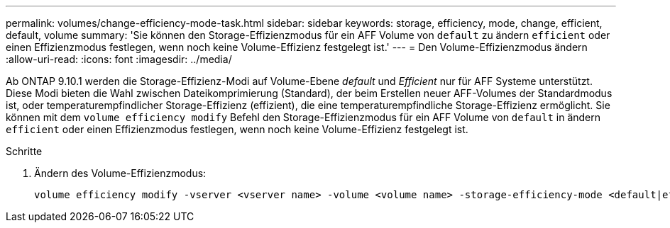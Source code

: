 ---
permalink: volumes/change-efficiency-mode-task.html 
sidebar: sidebar 
keywords: storage, efficiency, mode, change, efficient, default, volume 
summary: 'Sie können den Storage-Effizienzmodus für ein AFF Volume von `default` zu ändern `efficient` oder einen Effizienzmodus festlegen, wenn noch keine Volume-Effizienz festgelegt ist.' 
---
= Den Volume-Effizienzmodus ändern
:allow-uri-read: 
:icons: font
:imagesdir: ../media/


[role="lead"]
Ab ONTAP 9.10.1 werden die Storage-Effizienz-Modi auf Volume-Ebene _default_ und _Efficient_ nur für AFF Systeme unterstützt. Diese Modi bieten die Wahl zwischen Dateikomprimierung (Standard), der beim Erstellen neuer AFF-Volumes der Standardmodus ist, oder temperaturempfindlicher Storage-Effizienz (effizient), die eine temperaturempfindliche Storage-Effizienz ermöglicht. Sie können mit dem `volume efficiency modify` Befehl den Storage-Effizienzmodus für ein AFF Volume von `default` in ändern `efficient` oder einen Effizienzmodus festlegen, wenn noch keine Volume-Effizienz festgelegt ist.

.Schritte
. Ändern des Volume-Effizienzmodus:
+
[listing]
----
volume efficiency modify -vserver <vserver name> -volume <volume name> -storage-efficiency-mode <default|efficient>
----

